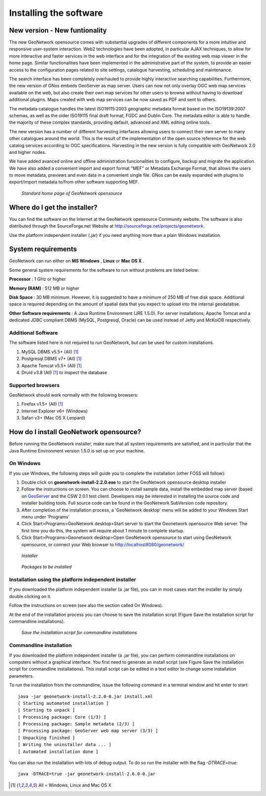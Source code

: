 .. _installing:

Installing the software
=======================

New version - New funtionality
------------------------------

The new GeoNetwork opensource comes with substantial upgrades of different components for a more intuitive and responsive user-system interaction. Web2 technologies have been adopted, in particular AJAX techniques, to allow for more interactive and faster services in the web interface and for the integration of the existing web map viewer in the home page. Similar functionalities have been implemented in the administrative part of the system, to provide an easier access to the configuration pages related to site settings, catalogue harvesting, scheduling and maintenance.

The search interface has been completely overhauled to provide highly interactive searching capabilities. Furthermore, the new version of GNos embeds GeoServer as map server. Users can now not only overlay OGC web map services available on the web, but also create their own map services for other users to browse without having to download additional plugins. Maps created with web map services can be now saved as PDF and sent to others.

The metadata catalogue handles the latest ISO19115:2003 geographic metadata format based on the ISO19139:2007 schemas, as well as the older ISO19115 final draft format, FGDC and Dublin Core. The metadata editor is able to handle the majority of these complex standards, providing default, advanced and XML editing online tools.

The new version has a number of different harvesting interfaces allowing users to connect their own server to many other catalogues around the world. This is the result of the implementation of the open source reference for the web catalog services according to OGC specifications. Harvesting in the new version is fully compatible with GeoNetwork 2.0 and higher nodes.

We have added avanced online and offline administration funcionalities to configure, backup and migrate the application. We have also added a convenient import and export format "MEF" or Metadata Exchange Format, that allows the users to move metadata, previews and even data in a convenient single file. GNos can be easily expanded with plugins to export/import metadata to/from other software supporting MEF.

.. figure:: Home_page_s.png

    *Standard home page of GeoNetwork opensource*
  
Where do I get the installer?
-----------------------------

You can find the software on the Internet at the GeoNetwork opensource Community website. The software is also distributed through the SourceForge.net Website at http://sourceforge.net/projects/geonetwork.

Use the platform independent installer (.jar) if you need anything more than a plain Windows installation.

System requirements
-------------------

GeoNetwork can run either on **MS Windows** , **Linux** or **Mac OS X** .

Some general system requirements for the software to run without problems are listed below:

**Processor** : 1 GHz or higher

**Memory (RAM)** : 512 MB or higher

**Disk Space** : 30 MB minimum. However, it is suggested to have a minimum of 250 MB of free disk space. Additional space is required depending on the amount of spatial data that you expect to upload into the internal geodatabse.

**Other Software requirements** : A Java Runtime Environment (JRE 1.5.0). For server installations, Apache Tomcat and a dedicated JDBC compliant DBMS (MySQL, Postgresql, Oracle) can be used instead of Jetty and McKoiDB respectively.

Additional Software
```````````````````

The software listed here is not required to run GeoNetwork, but can be used for custom installations.

#. MySQL DBMS v5.5+ (All) [#all_os]_
#. Postgresql DBMS v7+ (All) [#all_os]_
#. Apache Tomcat v5.5+ (All) [#all_os]_
#. Druid v3.8 (All) [#all_os]_ to inspect the database

Supported browsers
``````````````````

GeoNetwork should work normally with the following browsers:

#. Firefox v1.5+ (All) [#all_os]_
#. Internet Explorer v6+ (Windows)
#. Safari v3+ (Mac OS X Leopard)

How do I install GeoNetwork opensource?
---------------------------------------

Before running the GeoNetwork installer, make sure that all system requirements are satisfied, and in particular that the Java Runtime Environment version 1.5.0 is set up on your machine.

On Windows
``````````

If you use Windows, the following steps will guide you to complete the installation (other FOSS will follow):

1. Double click on **geonetwork-install-2.2.0.exe** to start the GeoNetwork opensource desktop installer
2. Follow the instructions on screen. You can choose to install sample data, install the embedded map server (based on `GeoServer <http://www.geoserver.org>`_ and the CSW 2.0.1 test client. Developers may be interested in installing the source code and installer building tools. Full source code can be found in the GeoNetwork SubVersion code repository.
3. After completion of the installation process, a 'GeoNetwork desktop' menu will be added to your Windows Start menu under 'Programs'
4. Click Start\>Programs\>GeoNetwork desktop\>Start server to start the Geonetwork opensource Web server. The first time you do this, the system will require about 1 minute to complete startup.
5. Click Start\>Programs\>Geonetwork desktop\>Open GeoNetwork opensource to start using GeoNetwork opensource, or connect your Web browser to `http://localhost8080/geonetwork/ <http://localhost8080/geonetwork/>`_

.. figure:: installer.png

   *Installer*

.. figure:: install_packages.png

   *Packages to be installed*

Installation using the platform independent installer
`````````````````````````````````````````````````````

If you downloaded the platform independent installer (a .jar file), you can in most cases start the installer by simply double clicking on it.

Follow the instructions on screen (see also the section called On Windows).

At the end of the installation process you can choose to save the installation script (Figure Save the installation script for commandline installations).

.. figure:: install_script.png
   
   *Save the installation script for commandline installations*


Commandline installation
````````````````````````

If you downloaded the platform independent installer (a .jar file), you can perform commandline installations on computers without a graphical interface. You first need to generate an install script (see Figure Save the installation script for commandline installations). This install script can be edited in a text editor to change some installation parameters.

To run the installation from the commandline, issue the following command in a terminal window and hit enter to start::

    java -jar geonetwork-install-2.2.0-0.jar install.xml
    [ Starting automated installation ]
    [ Starting to unpack ]
    [ Processing package: Core (1/3) ]
    [ Processing package: Sample metadata (2/3) ]
    [ Processing package: GeoServer web map server (3/3) ]
    [ Unpacking finished ]
    [ Writing the uninstaller data ... ]
    [ Automated installation done ]

You can also run the installation with lots of debug output. To do so run the installer with the flag *-DTRACE=true*::

  java -DTRACE=true -jar geonetwork-install-2.6.0-0.jar

.. [#all_os] All = Windows, Linux and Mac OS X